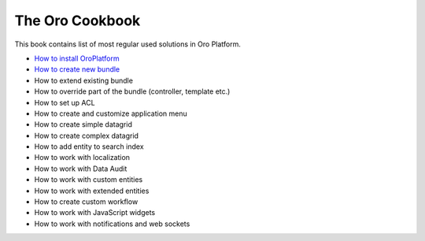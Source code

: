 The Oro Cookbook
================

This book contains list of most regular used solutions in Oro Platform.

* `How to install OroPlatform`_
* `How to create new bundle`_
* How to extend existing bundle
* How to override part of the bundle (controller, template etc.)
* How to set up ACL
* How to create and customize application menu
* How to create simple datagrid
* How to create complex datagrid
* How to add entity to search index
* How to work with localization
* How to work with Data Audit
* How to work with custom entities
* How to work with extended entities
* How to create custom workflow
* How to work with JavaScript widgets
* How to work with notifications and web sockets

.. _How to install OroPlatform: ./how_to_install_oro_platform.rst
.. _How to create new bundle: ./how_to_create_new_bundle.rst
